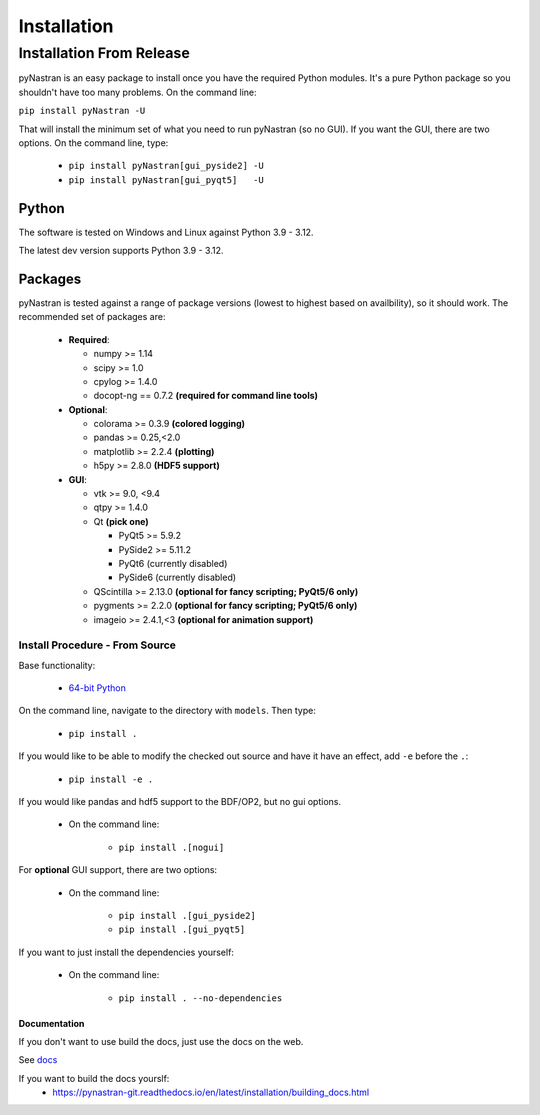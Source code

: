 ============
Installation
============

-------------------------
Installation From Release
-------------------------

pyNastran is an easy package to install once you have the required Python modules.  It's a pure Python package so you shouldn't have too many problems.  On the command line:

``pip install pyNastran -U``

That will install the minimum set of what you need to run pyNastran (so no GUI).  If you want the GUI, there are two options.  On the command line, type:

    * ``pip install pyNastran[gui_pyside2] -U``
    * ``pip install pyNastran[gui_pyqt5]   -U``

Python
------
The software is tested on Windows and Linux against Python 3.9 - 3.12.

The latest dev version supports Python 3.9 - 3.12.

Packages
--------
pyNastran is tested against a range of package versions (lowest to highest based on availbility), so it should work.  The recommended set of packages are:

 * **Required**:

   * numpy >= 1.14
   * scipy >= 1.0
   * cpylog >= 1.4.0
   * docopt-ng == 0.7.2   **(required for command line tools)**

 * **Optional**:

   * colorama >= 0.3.9    **(colored logging)**
   * pandas >= 0.25,<2.0
   * matplotlib >= 2.2.4  **(plotting)**
   * h5py >= 2.8.0        **(HDF5 support)**

 * **GUI**:

   * vtk >= 9.0, <9.4
   * qtpy >= 1.4.0
   * Qt **(pick one)**

     * PyQt5 >= 5.9.2
     * PySide2 >= 5.11.2
     * PyQt6   (currently disabled)
     * PySide6 (currently disabled)
   * QScintilla >= 2.13.0 **(optional for fancy scripting; PyQt5/6 only)**
   * pygments >= 2.2.0 **(optional for fancy scripting; PyQt5/6 only)**
   * imageio >= 2.4.1,<3  **(optional for animation support)**

*****************************************************
Install Procedure - From Source
*****************************************************
Base functionality:

 * `64-bit Python <https://www.python.org/downloads/>`_

On the command line, navigate to the directory with ``models``.  Then type:

 * ``pip install .``

If you would like to be able to modify the checked out source and have it have an effect, add ``-e`` before the ``.``:

 * ``pip install -e .``

If you would like pandas and hdf5 support to the BDF/OP2, but no gui options.

 * On the command line:

    * ``pip install .[nogui]``

For **optional** GUI support, there are two options:

 * On the command line:

    * ``pip install .[gui_pyside2]``
    * ``pip install .[gui_pyqt5]``

If you want to just install the dependencies yourself:

 * On the command line:

    * ``pip install . --no-dependencies``

Documentation
=============
If you don't want to use build the docs, just use the docs on the web.

See `docs <https://pynastran-git.readthedocs.io/en/latest/>`_

If you want to build the docs yourslf:
 - https://pynastran-git.readthedocs.io/en/latest/installation/building_docs.html

